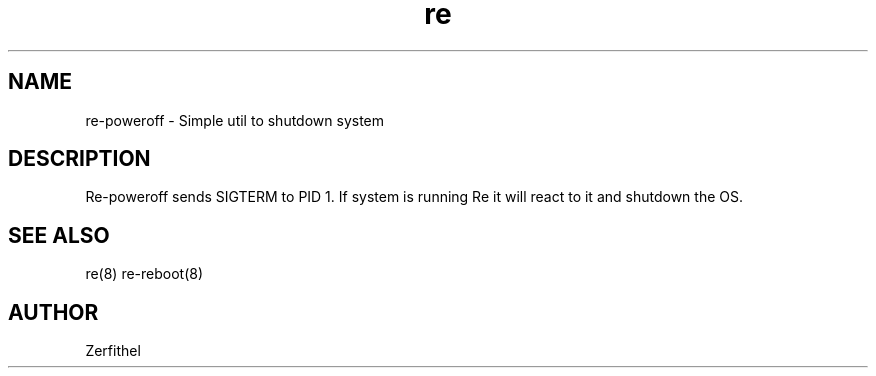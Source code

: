 .TH re 8 "2025-08-18" "1.0" "System Manager's Manual"
.SH NAME
re-poweroff \- Simple util to shutdown system
.SH DESCRIPTION
Re-poweroff sends SIGTERM to PID 1. If system is running Re it will react to it and shutdown the OS.
.SH SEE ALSO
re(8) re-reboot(8)
.SH AUTHOR
Zerfithel
